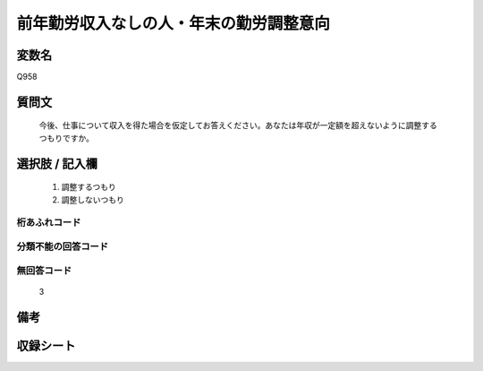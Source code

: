 .. title:: Q958
.. rst-cllass:: item
====================================================================================================
前年勤労収入なしの人・年末の勤労調整意向
====================================================================================================

.. rst-class:: varname
変数名
==================

Q958

.. rst-class:: question
質問文
==================


   今後、仕事について収入を得た場合を仮定してお答えください。あなたは年収が一定額を超えないように調整するつもりですか。



.. rst-class:: answer
選択肢 / 記入欄
======================

  
     1. 調整するつもり
  
     2. 調整しないつもり
  



.. rst-class:: overflow
桁あふれコード
-------------------------------
  


.. rst-class:: not_available
分類不能の回答コード
-------------------------------------
  


.. rst-class:: not_available
無回答コード
-------------------------------------
  3


.. rst-class:: bikou
備考
==================



.. rst-class:: include_sheet
収録シート
=======================================
.. hlist::
   :columns: 3
   
   
   * p4_4
   
   


.. index:: Q958